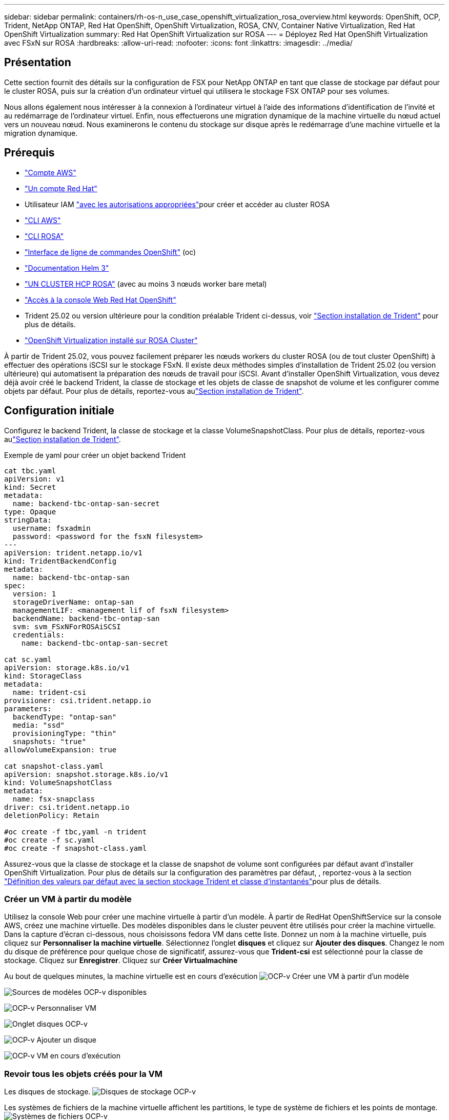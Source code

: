 ---
sidebar: sidebar 
permalink: containers/rh-os-n_use_case_openshift_virtualization_rosa_overview.html 
keywords: OpenShift, OCP, Trident, NetApp ONTAP, Red Hat OpenShift, OpenShift Virtualization, ROSA, CNV, Container Native Virtualization, Red Hat OpenShift Virtualization 
summary: Red Hat OpenShift Virtualization sur ROSA 
---
= Déployez Red Hat OpenShift Virtualization avec FSxN sur ROSA
:hardbreaks:
:allow-uri-read: 
:nofooter: 
:icons: font
:linkattrs: 
:imagesdir: ../media/




== Présentation

Cette section fournit des détails sur la configuration de FSX pour NetApp ONTAP en tant que classe de stockage par défaut pour le cluster ROSA, puis sur la création d'un ordinateur virtuel qui utilisera le stockage FSX ONTAP pour ses volumes.

Nous allons également nous intéresser à la connexion à l'ordinateur virtuel à l'aide des informations d'identification de l'invité et au redémarrage de l'ordinateur virtuel. Enfin, nous effectuerons une migration dynamique de la machine virtuelle du nœud actuel vers un nouveau nœud. Nous examinerons le contenu du stockage sur disque après le redémarrage d'une machine virtuelle et la migration dynamique.



== Prérequis

* link:https://signin.aws.amazon.com/signin?redirect_uri=https://portal.aws.amazon.com/billing/signup/resume&client_id=signup["Compte AWS"]
* link:https://console.redhat.com/["Un compte Red Hat"]
* Utilisateur IAM link:https://www.rosaworkshop.io/rosa/1-account_setup/["avec les autorisations appropriées"]pour créer et accéder au cluster ROSA
* link:https://aws.amazon.com/cli/["CLI AWS"]
* link:https://console.redhat.com/openshift/downloads["CLI ROSA"]
* link:https://console.redhat.com/openshift/downloads["Interface de ligne de commandes OpenShift"] (oc)
* link:https://docs.aws.amazon.com/eks/latest/userguide/helm.html["Documentation Helm 3"]
* link:https://docs.openshift.com/rosa/rosa_hcp/rosa-hcp-sts-creating-a-cluster-quickly.html["UN CLUSTER HCP ROSA"] (avec au moins 3 nœuds worker bare metal)
* link:https://console.redhat.com/openshift/overview["Accès à la console Web Red Hat OpenShift"]
* Trident 25.02 ou version ultérieure pour la condition préalable Trident ci-dessus, voir link:rh-os-n_use_case_openshift_virtualization_trident_install.html["Section installation de Trident"] pour plus de détails.
* link:https://docs.redhat.com/en/documentation/openshift_container_platform/4.17/html/virtualization/installing#virt-aws-bm_preparing-cluster-for-virt["OpenShift Virtualization installé sur ROSA Cluster"]


À partir de Trident 25.02, vous pouvez facilement préparer les nœuds workers du cluster ROSA (ou de tout cluster OpenShift) à effectuer des opérations iSCSI sur le stockage FSxN. Il existe deux méthodes simples d'installation de Trident 25.02 (ou version ultérieure) qui automatisent la préparation des nœuds de travail pour iSCSI. Avant d'installer OpenShift Virtualization, vous devez déjà avoir créé le backend Trident, la classe de stockage et les objets de classe de snapshot de volume et les configurer comme objets par défaut. Pour plus de détails, reportez-vous aulink:rh-os-n_use_case_openshift_virtualization_trident_install.html["Section installation de Trident"].



== Configuration initiale

Configurez le backend Trident, la classe de stockage et la classe VolumeSnapshotClass. Pour plus de détails, reportez-vous aulink:rh-os-n_use_case_openshift_virtualization_trident_install.html["Section installation de Trident"].

Exemple de yaml pour créer un objet backend Trident

[source, yaml]
----
cat tbc.yaml
apiVersion: v1
kind: Secret
metadata:
  name: backend-tbc-ontap-san-secret
type: Opaque
stringData:
  username: fsxadmin
  password: <password for the fsxN filesystem>
---
apiVersion: trident.netapp.io/v1
kind: TridentBackendConfig
metadata:
  name: backend-tbc-ontap-san
spec:
  version: 1
  storageDriverName: ontap-san
  managementLIF: <management lif of fsxN filesystem>
  backendName: backend-tbc-ontap-san
  svm: svm_FSxNForROSAiSCSI
  credentials:
    name: backend-tbc-ontap-san-secret

cat sc.yaml
apiVersion: storage.k8s.io/v1
kind: StorageClass
metadata:
  name: trident-csi
provisioner: csi.trident.netapp.io
parameters:
  backendType: "ontap-san"
  media: "ssd"
  provisioningType: "thin"
  snapshots: "true"
allowVolumeExpansion: true

cat snapshot-class.yaml
apiVersion: snapshot.storage.k8s.io/v1
kind: VolumeSnapshotClass
metadata:
  name: fsx-snapclass
driver: csi.trident.netapp.io
deletionPolicy: Retain

#oc create -f tbc,yaml -n trident
#oc create -f sc.yaml
#oc create -f snapshot-class.yaml
----
Assurez-vous que la classe de stockage et la classe de snapshot de volume sont configurées par défaut avant d'installer OpenShift Virtualization. Pour plus de détails sur la configuration des paramètres par défaut, , reportez-vous à la section link:rh-os-n_use_case_openshift_virtualization_trident_install.html["Définition des valeurs par défaut avec la section stockage Trident et classe d'instantanés"]pour plus de détails.



=== **Créer un VM à partir du modèle**

Utilisez la console Web pour créer une machine virtuelle à partir d'un modèle. À partir de RedHat OpenShiftService sur la console AWS, créez une machine virtuelle. Des modèles disponibles dans le cluster peuvent être utilisés pour créer la machine virtuelle. Dans la capture d'écran ci-dessous, nous choisissons fedora VM dans cette liste. Donnez un nom à la machine virtuelle, puis cliquez sur **Personnaliser la machine virtuelle**. Sélectionnez l'onglet **disques** et cliquez sur **Ajouter des disques**. Changez le nom du disque de préférence pour quelque chose de significatif, assurez-vous que **Trident-csi** est sélectionné pour la classe de stockage. Cliquez sur **Enregistrer**. Cliquez sur **Créer Virtualmachine**

Au bout de quelques minutes, la machine virtuelle est en cours d'exécution image:redhat_openshift_ocpv_rosa_image3.png["OCP-v Créer une VM à partir d'un modèle"]

image:redhat_openshift_ocpv_rosa_image4.png["Sources de modèles OCP-v disponibles"]

image:redhat_openshift_ocpv_rosa_image5.png["OCP-v Personnaliser VM"]

image:redhat_openshift_ocpv_rosa_image6.png["Onglet disques OCP-v"]

image:redhat_openshift_ocpv_rosa_image7.png["OCP-v Ajouter un disque"]

image:redhat_openshift_ocpv_rosa_image8.png["OCP-v VM en cours d'exécution"]



=== **Revoir tous les objets créés pour la VM**

Les disques de stockage. image:redhat_openshift_ocpv_rosa_image9.png["Disques de stockage OCP-v"]

Les systèmes de fichiers de la machine virtuelle affichent les partitions, le type de système de fichiers et les points de montage. image:redhat_openshift_ocpv_rosa_image10.png["Systèmes de fichiers OCP-v"]

2 ESV sont créées pour la machine virtuelle, l'une à partir du disque de démarrage et l'autre pour le disque hot-plug. image:redhat_openshift_ocpv_rosa_image11.png["ESV OCP-v VM"]

Le PVC du disque d'amorçage indique que le mode d'accès est ReadWriteMaly et que la classe de stockage est Trident-csi. image:redhat_openshift_ocpv_rosa_image12.png["Disque de démarrage OCP-v VM PVC"]

De même, le PVC pour le disque hot-plug indique que le mode d'accès est ReadWriteMaly et que la classe de stockage est Trident-csi. image:redhat_openshift_ocpv_rosa_image13.png["Disque enfichable à chaud OCP-v VM PVC"]

Dans la capture d'écran ci-dessous, nous pouvons voir que le pod pour la machine virtuelle a un statut d'exécution. image:redhat_openshift_ocpv_rosa_image14.png["OCP-v VM en cours d'exécution"]

Ici, nous voyons les deux volumes associés au pod de machine virtuelle et les 2 ESV associés. image:redhat_openshift_ocpv_rosa_image15.png["ESV OCP-v VM et PVS"]



=== **Se connecter à la VM**

Cliquez sur le bouton ‘Ouvrir la console Web’ et connectez-vous à l'aide des informations d'identification invité image:redhat_openshift_ocpv_rosa_image16.png["Connexion OCP-v VM"]

image:redhat_openshift_ocpv_rosa_image17.png["Connexion OCP-v"]

Exécutez les commandes suivantes

[source]
----
$ df (to display information about the disk space usage on a file system).
----
[source]
----
$ dd if=/dev/urandom of=random.dat bs=1M count=10240 (to create a file called random.dat in the home dir and fill it with random data).
----
Le disque est rempli de 11 Go de données. image:redhat_openshift_ocpv_rosa_image18.png["OCP-v VM remplit le disque"]

Utilisez vi pour créer un exemple de fichier texte que nous utiliserons pour tester. image:redhat_openshift_ocpv_rosa_image19.png["OCP-v crée un fichier"]

**Blogs connexes**

link:https://community.netapp.com/t5/Tech-ONTAP-Blogs/Unlock-Seamless-iSCSI-Storage-Integration-A-Guide-to-FSxN-on-ROSA-Clusters-for/ba-p/459124["Déverrouillage de l'intégration transparente du stockage iSCSI : guide de FSxN sur les clusters ROSA pour iSCSI"]

link:https://community.netapp.com/t5/Tech-ONTAP-Blogs/Simplifying-Trident-Installation-on-Red-Hat-OpenShift-with-the-New-Certified/ba-p/459710["Simplification de l'installation de Trident sur Red Hat OpenShift avec le nouvel opérateur certifié Trident"]
